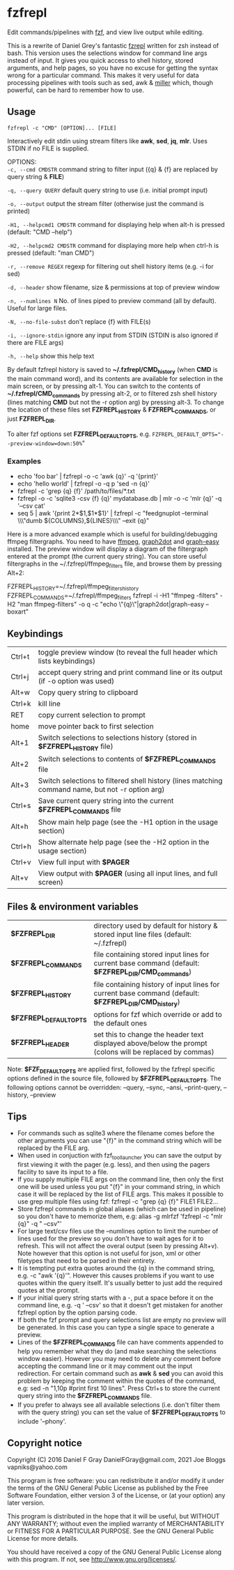 * fzfrepl
Edit commands/pipelines with [[https://github.com/junegunn/fzf][fzf]], and view live output while editing.

This is a rewrite of Daniel Grey's fantastic [[https://github.com/DanielFGray/fzf-scripts/blob/master/fzrepl][fzrepl]] written for zsh instead of bash.
This version uses the selections window for command line args instead of input.
It gives you quick access to shell history, stored arguments, and help pages, so you have no excuse for getting the syntax wrong for a particular command.
This makes it very useful for data processing pipelines with tools such as sed, awk & [[https://github.com/johnkerl/miller][miller]] which, though powerful, can
be hard to remember how to use.
** Usage
~fzfrepl -c "CMD" [OPTION]... [FILE]~

Interactively edit stdin using stream filters like *awk*, *sed*, *jq*, *mlr*. Uses STDIN if no FILE is supplied. 

OPTIONS: \\
  ~-c, --cmd CMDSTR~        command string to filter input ({q} & {f} are replaced by query string & *FILE*)
  
  ~-q, --query QUERY~       default query string to use (i.e. initial prompt input)
  
  ~-o, --output~            output the stream filter (otherwise just the command is printed)
  
  ~-H1, --helpcmd1 CMDSTR~  command for displaying help when alt-h is pressed (default: "CMD --help")
  
  ~-H2, --helpcmd2 CMDSTR~  command for displaying more help when ctrl-h is pressed (default: "man CMD")
  
  ~-r, --remove REGEX~      regexp for filtering out shell history items (e.g. -i for sed)

  ~-d, --header~            show filename, size & permissions at top of preview window
  
  ~-n, --numlines N~        No. of lines piped to preview command (all by default). Useful for large files.
  
  ~-N, --no-file-subst~     don't replace {f} with FILE(s)

  ~-i, --ignore-stdin~      ignore any input from STDIN (STDIN is also ignored if there are FILE args)
  
  ~-h, --help~              show this help text

By default fzfrepl history is saved to *~/.fzfrepl/CMD_history* (when *CMD* is the main command word),
and its contents are available for selection in the main screen, or by pressing alt-1.
You can switch to the contents of *~/.fzfrepl/CMD_commands* by pressing alt-2, or to filtered 
zsh shell history (lines matching *CMD* but not the -r option arg) by pressing alt-3.
To change the location of these files set *FZFREPL_HISTORY* & *FZFREPL_COMMANDS*, or just *FZFREPL_DIR*.

To alter fzf options set *FZFREPL_DEFAULT_OPTS*, e.g. ~FZFREPL_DEFAULT_OPTS="--preview-window=down:50%~"

*** Examples
 - echo 'foo bar' | fzfrepl -o -c 'awk {q}' -q '{print}'
 - echo 'hello world' | fzfrepl -o -q p 'sed -n {q}'
 - fzfrepl -c 'grep {q} {f}' /path/to/files/*.txt
 - fzfrepl -o -c 'sqlite3 -csv {f} {q}' mydatabase.db | mlr -o -c 'mlr {q}' -q '--csv cat'
 - seq 5 | awk '{print 2*$1,$1*$1}' | fzfrepl -c "feedgnuplot --terminal \\\"dumb ${COLUMNS},${LINES}\\\" --exit {q}"

Here is a more advanced example which is useful for building/debugging ffmpeg filtergraphs.
You need to have [[https://ffmpeg.org/][ffmpeg]], [[https://video.stackexchange.com/questions/21017/ffmpeg-graph2dot-tool][graph2dot]] and [[https://metacpan.org/pod/Graph::Easy][graph-easy]] installed.
The preview window will display a diagram of the filtergraph entered at the prompt (the current query string).
You can store useful filtergraphs in the ~/.fzfrepl/ffmpeg_filters file, and browse them by pressing Alt+2:

FZFREPL_HISTORY=~/.fzfrepl/ffmpeg_filters_history FZFREPL_COMMANDS=~/.fzfrepl/ffmpeg_filters fzfrepl -i -H1 "ffmpeg -filters" -H2 "man ffmpeg-filters" -o q -c "echo \"{q}\"|graph2dot|graph-easy --boxart"

** Keybindings
| Ctrl+t | toggle preview window (to reveal the full header which lists keybindings)                        |
| Ctrl+j | accept query string and print command line or its output (if -o option was used)                 |
| Alt+w  | Copy query string to clipboard                                                                   |
| Ctrl+k | kill line                                                                                        |
| RET    | copy current selection to prompt                                                                 |
| home   | move pointer back to first selection                                                             |
| Alt+1  | Switch selections to selections history (stored in *$FZFREPL_HISTORY* file)                      |
| Alt+2  | Switch selections to contents of *$FZFREPL_COMMANDS* file                                        |
| Alt+3  | Switch selections to filtered shell history (lines matching command name, but not -r option arg) |
| Ctrl+s | Save current query string into the current *$FZFREPL_COMMANDS* file                              |
| Alt+h  | Show main help page (see the -H1 option in the usage section)                                    |
| Ctrl+h | Show alternate help page (see the -H2 option in the usage section)                               |
| Ctrl+v | View full input with *$PAGER*                                                                    |
| Alt+v  | View output with *$PAGER* (using all input lines, and full screen)                               |
** Files & environment variables
| *$FZFREPL_DIR*          | directory used by default for history & stored input line files (default: ~/.fzfrepl)                   |
| *$FZFREPL_COMMANDS*     | file containing stored input lines for current base command (default: *$FZFREPL_DIR/CMD_commands*)      |
| *$FZFREPL_HISTORY*      | file containing history of input lines for current base command (default: *$FZFREPL_DIR/CMD_history*)   |
| *$FZFREPL_DEFAULT_OPTS* | options for fzf which override or add to the default ones                                               |
| *$FZFREPL_HEADER*       | set this to change the header text displayed above/below the prompt (colons will be replaced by commas) |
Note: *$FZF_DEFAULT_OPTS* are applied first, followed by the fzfrepl specific options defined in the source file,
followed by *$FZFREPL_DEFAULT_OPTS*.
The following options cannot be overridden: --query, --sync, --ansi, --print-query, --history, --preview
** Tips
  - For commands such as sqlite3 where the filename comes before the other arguments you can use "{f}" in the
    command string which will be replaced by the FILE arg.
  - When used in conjuction with fzf_tool_launcher you can save the output by first viewing it with the pager
    (e.g. less), and then using the pagers facility to save its input to a file.
  - If you supply multiple FILE args on the command line, then only the first one will be used unless you put "{f}"
    in your command string, in which case it will be replaced by the list of FILE args. This makes it possible
    to use grep multiple files using fzf: fzfrepl -c "grep {q} {f}" FILE1 FILE2...
  - Store fzfrepl commands in global aliases (which can be used in pipeline) so you don't have to memorize them,
    e.g: alias -g mlrfzf 'fzfrepl -c "mlr {q}" -q " --csv"'
  - For large text/csv files use the --numlines option to limit the number of lines used for the preview so you
    don't have to wait ages for it to refresh. This will not affect the overal output (seen by pressing Alt+v).
    Note however that this option is not useful for json, xml or other filetypes that need to be parsed in their
    entirety.
  - It is tempting put extra quotes around the {q} in the command string, e.g. -c "awk '{q}'". However this causes
    problems if you want to use quotes within the query itself. It's usually better to just add the required quotes
    at the prompt.
  - If your initial query string starts with a -, put a space before it on the command line, e.g. -q ' --csv' so that
    it doesn't get mistaken for another fzfrepl option by the option parsing code.
  - If both the fzf prompt and query selections list are empty no preview will be generated.
    In this case you can type a single space to generate a preview.
  - Lines of the *$FZFREPL_COMMANDS* file can have comments appended to help you remember what they do (and make searching
    the selections window easier). However you may need to delete any comment before accepting the command line or it may
    comment out the input redirection. For certain command such as *awk* & *sed* you can avoid this problem by keeping the
    comment within the quotes of the command, e.g: sed -n "1,10p #print first 10 lines".
    Press Ctrl+s to store the current query string into the *$FZFREPL_COMMANDS* file.
  - If you prefer to always see all available selections (i.e. don't filter them with the query string) you can set
    the value of *$FZFREPL_DEFAULT_OPTS* to include '--phony'.

** Copyright notice
Copyright (C) 2016 Daniel F Gray DanielFGray@gmail.com, 2021 Joe Bloggs vapniks@yahoo.com

This program is free software: you can redistribute it and/or modify it under the terms of the GNU General Public License as published by the Free Software Foundation, either version 3 of the License, or (at your option) any later version.

This program is distributed in the hope that it will be useful, but WITHOUT ANY WARRANTY; without even the implied warranty of MERCHANTABILITY or FITNESS FOR A PARTICULAR PURPOSE. See the GNU General Public License for more details.

You should have received a copy of the GNU General Public License along with this program. If not, see http://www.gnu.org/licenses/.   
